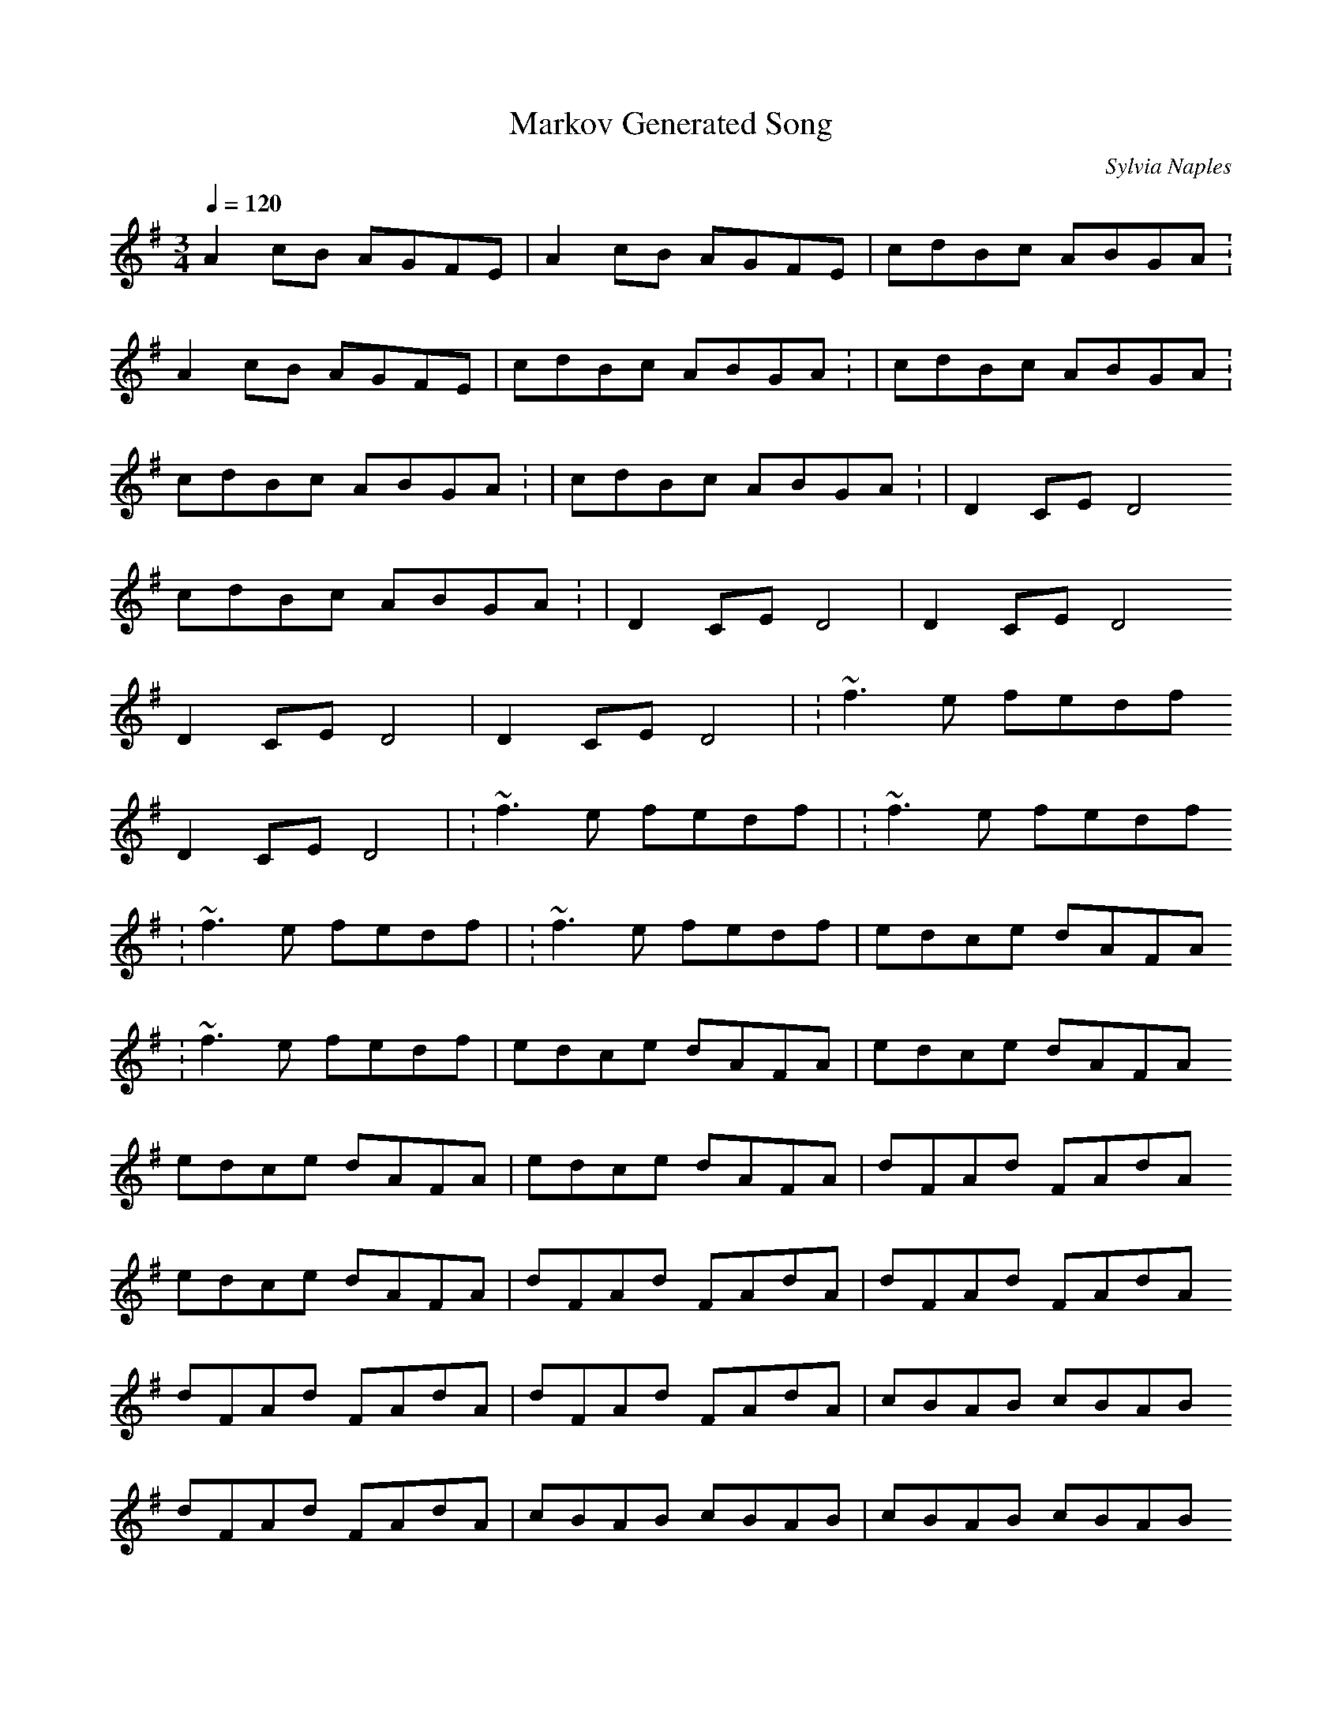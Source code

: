 X:1
T:Markov Generated Song
R:song
C:Sylvia Naples
Z:id:hn-song-111
M:3/4
L:1/8
Q:1/4=120
K:G
 A2cB AGFE  |  A2cB AGFE  | 1 cdBc ABGA :
 A2cB AGFE  | 1 cdBc ABGA : | 1 cdBc ABGA :
1 cdBc ABGA : | 1 cdBc ABGA : | 2 D2CE D4 
1 cdBc ABGA : | 2 D2CE D4  | 2 D2CE D4 
2 D2CE D4  | 2 D2CE D4  | : ~f3e fedf 
2 D2CE D4  | : ~f3e fedf  | : ~f3e fedf 
: ~f3e fedf  | : ~f3e fedf  |  edce dAFA 
: ~f3e fedf  |  edce dAFA  |  edce dAFA 
 edce dAFA  |  edce dAFA  |  dFAd FAdA 
 edce dAFA  |  dFAd FAdA  |  dFAd FAdA 
 dFAd FAdA  |  dFAd FAdA  |  cBAB cBAB 
 dFAd FAdA  |  cBAB cBAB  |  cBAB cBAB 
 cBAB cBAB  |  cBAB cBAB  | ~E3F GFGA 
 cBAB cBAB  | ~E3F GFGA  | ~E3F GFGA 
~E3F GFGA  | ~E3F GFGA  |  cB~B2 c2cB 
~E3F GFGA  |  cB~B2 c2cB  |  cB~B2 c2cB 
 cB~B2 c2cB  |  cB~B2 c2cB 